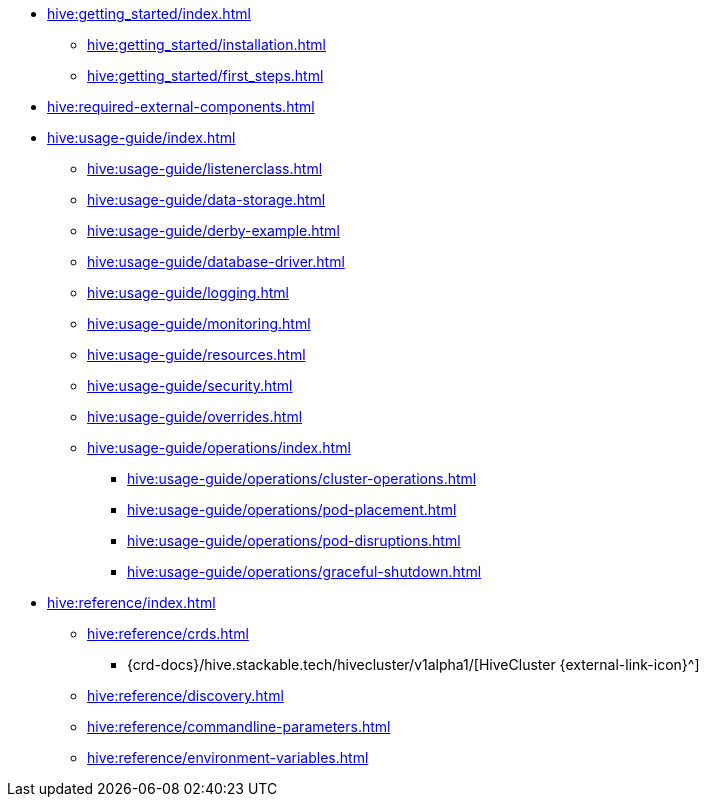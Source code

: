 * xref:hive:getting_started/index.adoc[]
** xref:hive:getting_started/installation.adoc[]
** xref:hive:getting_started/first_steps.adoc[]
* xref:hive:required-external-components.adoc[]
* xref:hive:usage-guide/index.adoc[]
** xref:hive:usage-guide/listenerclass.adoc[]
** xref:hive:usage-guide/data-storage.adoc[]
** xref:hive:usage-guide/derby-example.adoc[]
** xref:hive:usage-guide/database-driver.adoc[]
** xref:hive:usage-guide/logging.adoc[]
** xref:hive:usage-guide/monitoring.adoc[]
** xref:hive:usage-guide/resources.adoc[]
** xref:hive:usage-guide/security.adoc[]
** xref:hive:usage-guide/overrides.adoc[]
** xref:hive:usage-guide/operations/index.adoc[]
*** xref:hive:usage-guide/operations/cluster-operations.adoc[]
*** xref:hive:usage-guide/operations/pod-placement.adoc[]
*** xref:hive:usage-guide/operations/pod-disruptions.adoc[]
*** xref:hive:usage-guide/operations/graceful-shutdown.adoc[]
* xref:hive:reference/index.adoc[]
** xref:hive:reference/crds.adoc[]
*** {crd-docs}/hive.stackable.tech/hivecluster/v1alpha1/[HiveCluster {external-link-icon}^]
** xref:hive:reference/discovery.adoc[]
** xref:hive:reference/commandline-parameters.adoc[]
** xref:hive:reference/environment-variables.adoc[]
